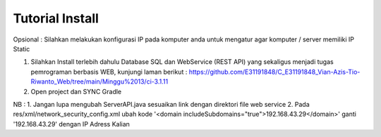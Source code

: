 ###################
Tutorial Install
###################

Opsional : Silahkan melakukan konfigurasi IP pada komputer anda untuk mengatur agar komputer / server memiliki IP Static

1. Silahkan Install terlebih dahulu Database SQL dan WebService (REST API) yang sekaligus menjadi tugas pemrograman berbasis WEB, kunjungi laman berikut : https://github.com/E31191848/C_E31191848_Vian-Azis-Tio-Riwanto_Web/tree/main/Minggu%2013/ci-3.1.11
2. Open project dan SYNC Gradle

NB : 
1. Jangan lupa mengubah ServerAPI.java sesuaikan link dengan direktori file web service
2. Pada res/xml/network_security_config.xml ubah kode '<domain includeSubdomains="true">192.168.43.29</domain>' ganti '192.168.43.29' dengan IP Adress Kalian
